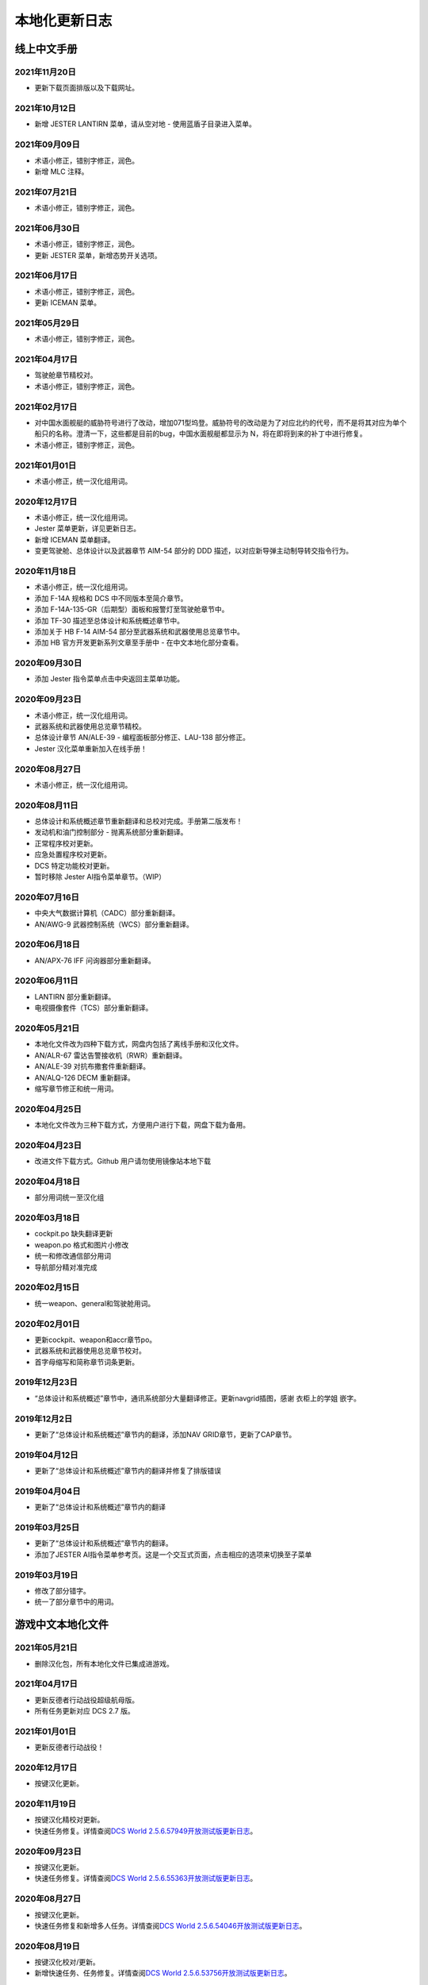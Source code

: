本地化更新日志
#####################


.. raw:: html
	
	<br>


线上中文手册
==============

.. _manual_lastest:

2021年11月20日
****************
* 更新下载页面排版以及下载网址。

2021年10月12日
****************
* 新增 JESTER LANTIRN 菜单，请从空对地 - 使用蓝盾子目录进入菜单。

2021年09月09日
****************
* 术语小修正，错别字修正，润色。
* 新增 MLC 注释。

2021年07月21日
****************
* 术语小修正，错别字修正，润色。

2021年06月30日
****************
* 术语小修正，错别字修正，润色。
* 更新 JESTER 菜单，新增态势开关选项。

2021年06月17日
****************
* 术语小修正，错别字修正，润色。
* 更新 ICEMAN 菜单。

2021年05月29日
****************
* 术语小修正，错别字修正，润色。

2021年04月17日
****************
* 驾驶舱章节精校对。
* 术语小修正，错别字修正，润色。

2021年02月17日
****************
* 对中国水面舰艇的威胁符号进行了改动，增加071型坞登。威胁符号的改动是为了对应北约的代号，而不是将其对应为单个船只的名称。澄清一下，这些都是目前的bug，中国水面舰艇都显示为 N，将在即将到来的补丁中进行修复。
* 术语小修正，错别字修正，润色。

2021年01月01日
****************
* 术语小修正，统一汉化组用词。

2020年12月17日
****************
* 术语小修正，统一汉化组用词。
* Jester 菜单更新，详见更新日志。
* 新增 ICEMAN 菜单翻译。
* 变更驾驶舱、总体设计以及武器章节 AIM-54 部分的 DDD 描述，以对应新导弹主动制导转交指令行为。

2020年11月18日
****************
* 术语小修正，统一汉化组用词。
* 添加 F-14A 规格和 DCS 中不同版本至简介章节。
* 添加 F-14A-135-GR（后期型）面板和报警灯至驾驶舱章节中。
* 添加 TF-30 描述至总体设计和系统概述章节中。
* 添加关于 HB F-14 AIM-54 部分至武器系统和武器使用总览章节中。
* 添加 HB 官方开发更新系列文章至手册中 - 在中文本地化部分查看。

2020年09月30日
****************
* 添加 Jester 指令菜单点击中央返回主菜单功能。

2020年09月23日
****************
* 术语小修正，统一汉化组用词。
* 武器系统和武器使用总览章节精校。
* 总体设计章节 AN/ALE-39 - 编程面板部分修正、LAU-138 部分修正。
* Jester 汉化菜单重新加入在线手册！

2020年08月27日
****************
* 术语小修正，统一汉化组用词。

2020年08月11日
****************
* 总体设计和系统概述章节重新翻译和总校对完成。手册第二版发布！
* 发动机和油门控制部分 - 抛离系统部分重新翻译。
* 正常程序校对更新。
* 应急处置程序校对更新。
* DCS 特定功能校对更新。
* 暂时移除 Jester AI指令菜单章节。（WIP）

2020年07月16日
****************
* 中央大气数据计算机（CADC）部分重新翻译。
* AN/AWG-9 武器控制系统（WCS）部分重新翻译。

2020年06月18日
****************
* AN/APX-76 IFF 问询器部分重新翻译。

2020年06月11日
****************
* LANTIRN 部分重新翻译。
* 电视摄像套件（TCS）部分重新翻译。

2020年05月21日
****************
* 本地化文件改为四种下载方式，网盘内包括了离线手册和汉化文件。
* AN/ALR-67 雷达告警接收机（RWR）重新翻译。
* AN/ALE-39 对抗布撒套件重新翻译。
* AN/ALQ-126 DECM 重新翻译。
* 缩写章节修正和统一用词。

2020年04月25日
****************
* 本地化文件改为三种下载方式，方便用户进行下载，网盘下载为备用。

2020年04月23日
****************
* 改进文件下载方式。Github 用户请勿使用镜像站本地下载

2020年04月18日
****************
* 部分用词统一至汉化组

2020年03月18日
****************
* cockpit.po 缺失翻译更新
* weapon.po 格式和图片小修改
* 统一和修改通信部分用词
* 导航部分精对准完成

2020年02月15日
****************
* 统一weapon、general和驾驶舱用词。

2020年02月01日
****************
* 更新cockpit、weapon和accr章节po。
* 武器系统和武器使用总览章节校对。
* 首字母缩写和简称章节词条更新。

2019年12月23日
****************
* “总体设计和系统概述”章节中，通讯系统部分大量翻译修正。更新navgrid插图，感谢 衣柜上的学姐 嵌字。

2019年12月2日
****************

* 更新了“总体设计和系统概述”章节内的翻译，添加NAV GRID章节，更新了CAP章节。

2019年04月12日
****************

* 更新了“总体设计和系统概述”章节内的翻译并修复了排版错误


2019年04月04日
****************

* 更新了“总体设计和系统概述”章节内的翻译


2019年03月25日
****************

* 更新了“总体设计和系统概述”章节内的翻译。
* 添加了JESTER AI指令菜单参考页。这是一个交互式页面，点击相应的选项来切换至子菜单

2019年03月19日
****************

* 修改了部分错字。
* 统一了部分章节中的用词。


.. raw:: html
	
	<br>
	<br>
	<br>


游戏中文本地化文件
====================

.. _game_file_lastest:

2021年05月21日
****************
* 删除汉化包，所有本地化文件已集成进游戏。

2021年04月17日
****************
* 更新反德者行动战役超级航母版。
* 所有任务更新对应 DCS 2.7 版。

2021年01月01日
****************
* 更新反德者行动战役！

2020年12月17日
****************
* 按键汉化更新。

2020年11月19日
****************
* 按键汉化精校对更新。
* 快速任务修复。详情查阅\ `DCS World 2.5.6.57949开放测试版更新日志 <https://www.bilibili.com/read/cv8430255/>`_\。

2020年09月23日
****************
* 按键汉化更新。
* 快速任务修复。详情查阅\ `DCS World 2.5.6.55363开放测试版更新日志 <https://www.bilibili.com/read/cv7715548/>`_\。

2020年08月27日
****************
* 按键汉化更新。
* 快速任务修复和新增多人任务。详情查阅\ `DCS World 2.5.6.54046开放测试版更新日志 <https://www.bilibili.com/read/cv7354824/>`_\。

2020年08月19日
****************
* 按键汉化校对/更新。
* 新增快速任务、任务修复。详情查阅\ `DCS World 2.5.6.53756开放测试版更新日志 <https://www.bilibili.com/read/cv7240716/>`_\。

2020年07月16日
****************
* 训练 AWG-9 任务1-5用词统一。训练 Case I 起飞教程用词统一。
* 暗夜猎手 SP MP、恶犬出没 QS SP MP、伊朗鞭打者对抗 SP MP文本修正。
* 按键汉化更新/统一手册。

2020年06月11日
****************
* 改为天翼网盘下载汉化文件和离线手册。
* 删除汉化包内的战役（已集成进游戏，感谢kaba的支持）。任务更新，详情查阅\ `DCS World 2.5.6.50726开放测试版更新日志 <https://www.bilibili.com/read/cv6383258/>`_\。


2020年05月21日
****************
* 训练任务校对完毕。
* 战役文本/任务更新、按键汉化更新，详情参阅\ `DCS World 2.5.6.49314开放测试版更新日志 <https://www.bilibili.com/read/cv6143945/>`_\。

2020年04月18日
****************
* 部分教程校对，详情进度查看中文本地化制作页面
* 按键汉化更新
* 训练任务修复。详情参见\ `DCS World 2.5.6.47224开放测试版更新日志 <https://www.bilibili.com/read/cv5652096/>`_\

2020年03月18日
****************
* 加入部分翻译.psd

2020年02月15日
****************
更新多人和单人任务，更新按键翻译。详情参见\ `DCS World 2.5.6.43453 开放测试版更新日志 <https://www.bilibili.com/read/cv4685866/>`_\

2019年12月23日
****************
更新CTB战役。详情参见\ `2.5.5.41256开放测试版更新日志 <https://www.bilibili.com/read/cv4184008/>`_\

2019年11月28日
****************

修复任务“HB Tomcat Iran Flogger Faceoff Coop”触发。更新messages.mo。

2019年11月02日
****************

更新了战役、单人/多人任务“恶犬出没”与诺曼底空战训练快速任务。详情参见\ `2.5.5.38756开放测试版更新日志 <https://bilibili.com/read/cv3875760/>`_\

2019年10月07日
****************

更新了恶犬出没任务失败逻辑。


2019年09月07日
****************

更新了HB Watching the Devildog恶犬出没单人、多人和快速任务。更新了多人任务的文本。由于任务体积增加，现加入第三分包。

2019年08月13日
****************

更新了战役汉化，以及新加的单人/多人任务HB Pitching Deck翻译。

2019年07月27日
****************

校对并修复了单人、多人、快速和训练任务中的文字错误。

由于任务体积增加，弃用zip改用rar压缩。

2019年04月12日
****************

移除了Mods文件夹下的Options修复，原因：官方已集成修复。

添加了缺失的按键翻译。

2019年03月25日
****************

更新了按键设置/驾驶舱提示本地化文件，添加了F-14特殊设置中的文字翻译，并修复了自定义驾驶舱功能。

2019年03月19日
******************

* 更新并修复了按键列表和驾驶舱提示中的部分翻译。